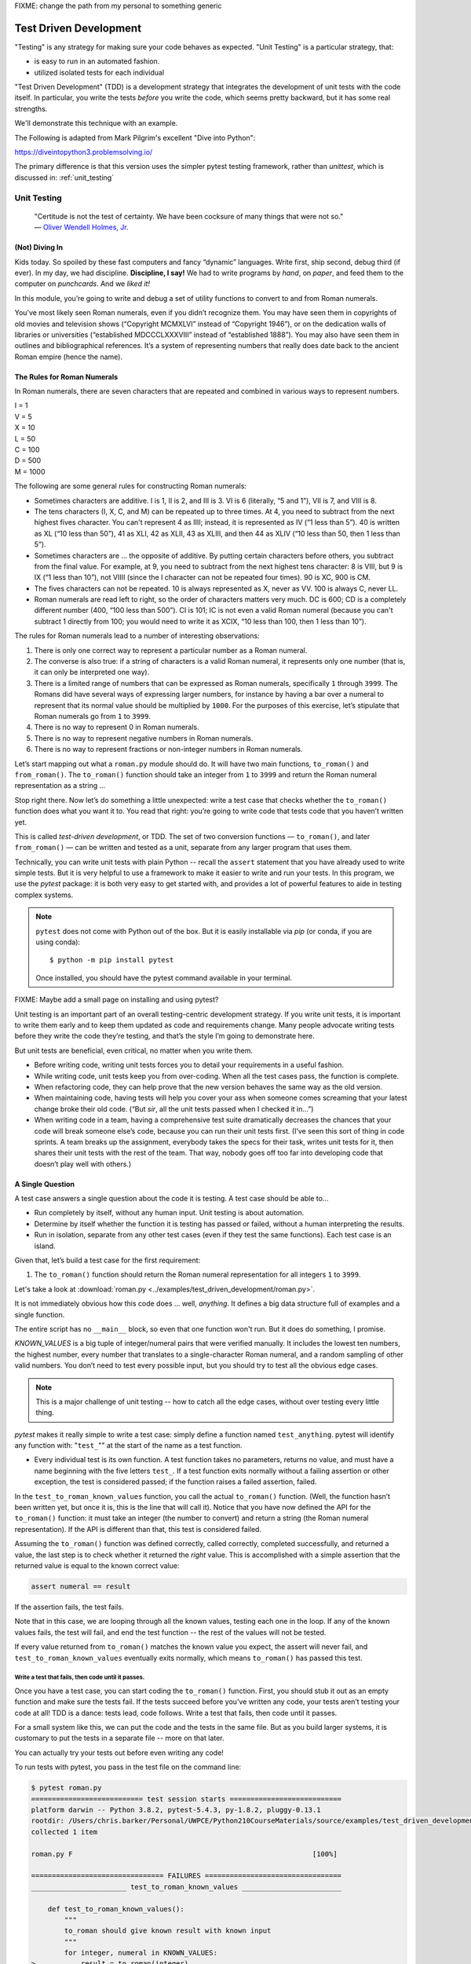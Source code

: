 
.. _test_driven_development:

FIXME: change the path from my personal to something generic

#######################
Test Driven Development
#######################

"Testing" is any strategy for making sure your code behaves as expected. "Unit Testing" is a particular strategy, that:

* is easy to run in an automated fashion.
* utilized isolated tests for each individual

"Test Driven Development" (TDD) is a development strategy that integrates the development of unit tests with the code itself. In particular, you write the tests *before* you write the code, which seems pretty backward, but it has some real strengths.

We'll demonstrate this technique with an example.
 
The Following is adapted from Mark Pilgrim's excellent "Dive into Python":

https://diveintopython3.problemsolving.io/

The primary difference is that this version uses the simpler pytest testing framework, rather than `unittest`, which is discussed in:
:ref:`unit_testing`

Unit Testing
============

   | "Certitude is not the test of certainty. We have been cocksure of
     many things that were not so."
   | — `Oliver Wendell Holmes,
     Jr. <http://en.wikiquote.org/wiki/Oliver_Wendell_Holmes,_Jr.>`__


(Not) Diving In
---------------

Kids today. So spoiled by these fast computers and fancy “dynamic”
languages. Write first, ship second, debug third (if ever). In my day,
we had discipline. **Discipline, I say!** We had to write programs by
*hand*, on *paper*, and feed them to the computer on *punchcards*. And
we *liked it!*

In this module, you’re going to write and debug a set of utility
functions to convert to and from Roman numerals.

You’ve most likely seen Roman numerals, even if you didn’t recognize them. You may have seen them in copyrights of old movies and television shows (“Copyright MCMXLVI” instead of “Copyright 1946”), or on the dedication walls of libraries or universities (“established MDCCCLXXXVIII” instead of “established 1888”). You may also have seen them in outlines and bibliographical references. It’s a system of representing numbers that really does date back to the ancient Roman empire (hence the name).


The Rules for Roman Numerals
----------------------------

In Roman numerals, there are seven characters that are repeated and combined in various ways to represent numbers.

|    I = 1
|    V = 5
|    X = 10
|    L = 50
|    C = 100
|    D = 500
|    M = 1000

The following are some general rules for constructing Roman numerals:

* Sometimes characters are additive. I is 1, II is 2, and III is 3. VI is 6 (literally, “5 and 1”), VII is 7, and VIII is 8.


* The tens characters (I, X, C, and M) can be repeated up to three times. At 4, you need to subtract from the next highest fives character. You can't represent 4 as IIII; instead, it is represented as IV (“1 less than 5”). 40 is written as XL (“10 less than 50”), 41 as XLI, 42 as XLII, 43 as XLIII, and then 44 as XLIV (“10 less than 50, then 1 less than 5”).


* Sometimes characters are ... the opposite of additive. By putting certain characters before others, you subtract from the final value. For example, at 9, you need to subtract from the next highest tens character: 8 is VIII, but 9 is IX (“1 less than 10”), not VIIII (since the I character can not be repeated four times). 90 is XC, 900 is CM.

* The fives characters can not be repeated. 10 is always represented as X, never as VV. 100 is always C, never LL.

* Roman numerals are read left to right, so the order of characters matters very much. DC is 600; CD is a completely different number (400, “100 less than 500”). CI is 101; IC is not even a valid Roman numeral (because you can't subtract 1 directly from 100; you would need to write it as XCIX, “10 less than 100, then 1 less than 10”).


The rules for Roman numerals lead to a number of interesting observations:

#. There is only one correct way to represent a particular number as a
   Roman numeral.
#. The converse is also true: if a string of characters is a valid Roman
   numeral, it represents only one number (that is, it can only be
   interpreted one way).
#. There is a limited range of numbers that can be expressed as Roman
   numerals, specifically ``1`` through ``3999``. The Romans did have
   several ways of expressing larger numbers, for instance by having a
   bar over a numeral to represent that its normal value should be
   multiplied by ``1000``. For the purposes of this exercise, let’s
   stipulate that Roman numerals go from ``1`` to ``3999``.
#. There is no way to represent 0 in Roman numerals.
#. There is no way to represent negative numbers in Roman numerals.
#. There is no way to represent fractions or non-integer numbers in
   Roman numerals.

Let’s start mapping out what a ``roman.py`` module should do. It will
have two main functions, ``to_roman()`` and ``from_roman()``. The
``to_roman()`` function should take an integer from ``1`` to ``3999``
and return the Roman numeral representation as a string ...

Stop right there. Now let’s do something a little unexpected: write a
test case that checks whether the ``to_roman()`` function does what you
want it to. You read that right: you’re going to write code that tests
code that you haven’t written yet.

This is called *test-driven development*, or TDD. The set of two
conversion functions — ``to_roman()``, and later ``from_roman()`` — can
be written and tested as a unit, separate from any larger program that
uses them.

Technically, you can write unit tests with plain Python -- recall the ``assert`` statement that you have already used to write simple tests. But it is very helpful to use a framework to make it easier to write and run your tests. In this program, we use the `pytest` package: it is both very easy to get started with, and provides a lot of powerful features to aide in testing complex systems.

.. note:: ``pytest`` does not come with Python out of the box. But it is easily installable via `pip` (or conda, if you are using conda)::

              $ python -m pip install pytest

          Once installed, you should have the pytest command available in your terminal.

FIXME: Maybe add a small page on installing and using pytest?

Unit testing is an important part of an overall testing-centric
development strategy. If you write unit tests, it is important to write
them early and to keep them updated as code and requirements change.
Many people advocate writing tests before they write the code they’re
testing, and that’s the style I’m going to demonstrate here.

But unit tests are beneficial, even critical, no matter when you write them.

-  Before writing code, writing unit tests forces you to detail your
   requirements in a useful fashion.
-  While writing code, unit tests keep you from over-coding. When all
   the test cases pass, the function is complete.
-  When refactoring code, they can help prove that the new version
   behaves the same way as the old version.
-  When maintaining code, having tests will help you cover your ass when
   someone comes screaming that your latest change broke their old code.
   (“But *sir*, all the unit tests passed when I checked it in...”)
-  When writing code in a team, having a comprehensive test suite
   dramatically decreases the chances that your code will break someone
   else’s code, because you can run their unit tests first. (I’ve seen
   this sort of thing in code sprints. A team breaks up the assignment,
   everybody takes the specs for their task, writes unit tests for it,
   then shares their unit tests with the rest of the team. That way,
   nobody goes off too far into developing code that doesn’t play well
   with others.)

A Single Question
-----------------

.. centered:: **Every Test is an Island**

A test case answers a single question about the code it is testing. A
test case should be able to...

- Run completely by itself, without any human input. Unit testing is
  about automation.
- Determine by itself whether the function it is testing has passed
  or failed, without a human interpreting the results.
- Run in isolation, separate from any other test cases (even if they
  test the same functions). Each test case is an island.

Given that, let’s build a test case for the first requirement:

1. The ``to_roman()`` function should return the Roman numeral
   representation for all integers ``1`` to ``3999``.

Let's take a look at
:download:`roman.py <../examples/test_driven_development/roman.py>`.

.. code-block:: python
    :linenos:

    """
    roman.py

    A Roman numeral to Arabic numeral (and back!) converter

    complete with tests

    tests are expected to be able to be run with the pytest system
    """

        ## Tests for roman numeral conversion

        KNOWN_VALUES = ( (1, 'I'),
                         (2, 'II'),
                         (3, 'III'),
                         (4, 'IV'),
                         (5, 'V'),
                         (6, 'VI'),
                         (7, 'VII'),
                         (8, 'VIII'),
                         (9, 'IX'),
                         (10, 'X'),
                         (50, 'L'),
                         (100, 'C'),
                         (500, 'D'),
                         (1000, 'M'),
                         (31, 'XXXI'),
                         (148, 'CXLVIII'),
                         (294, 'CCXCIV'),
                         (312, 'CCCXII'),
                         (421, 'CDXXI'),
                         (528, 'DXXVIII'),
                         (621, 'DCXXI'),
                         (782, 'DCCLXXXII'),
                         (870, 'DCCCLXX'),
                         (941, 'CMXLI'),
                         (1043, 'MXLIII'),
                         (1110, 'MCX'),
                         (1226, 'MCCXXVI'),
                         (1301, 'MCCCI'),
                         (1485, 'MCDLXXXV'),
                         (1509, 'MDIX'),
                         (1607, 'MDCVII'),
                         (1754, 'MDCCLIV'),
                         (1832, 'MDCCCXXXII'),
                         (1993, 'MCMXCIII'),
                         (2074, 'MMLXXIV'),
                         (2152, 'MMCLII'),
                         (2212, 'MMCCXII'),
                         (2343, 'MMCCCXLIII'),
                         (2499, 'MMCDXCIX'),
                         (2574, 'MMDLXXIV'),
                         (2646, 'MMDCXLVI'),
                         (2723, 'MMDCCXXIII'),
                         (2892, 'MMDCCCXCII'),
                         (2975, 'MMCMLXXV'),
                         (3051, 'MMMLI'),
                         (3185, 'MMMCLXXXV'),
                         (3250, 'MMMCCL'),
                         (3313, 'MMMCCCXIII'),
                         (3408, 'MMMCDVIII'),
                         (3501, 'MMMDI'),
                         (3610, 'MMMDCX'),
                         (3743, 'MMMDCCXLIII'),
                         (3844, 'MMMDCCCXLIV'),
                         (3888, 'MMMDCCCLXXXVIII'),
                         (3940, 'MMMCMXL'),
                         (3999, 'MMMCMXCIX'),
                         )


    def test_to_roman_known_values():
        """
        to_roman should give known result with known input
        """
        for integer, numeral in KNOWN_VALUES:
            result = to_roman(integer)
            assert numeral == result


It is not immediately obvious how this code does ... well, *anything*.
It defines a big data structure full of examples and a single function.

The entire script has no ``__main__`` block, so even that one function won't run. But it does do something, I promise.

`KNOWN_VALUES` is a big tuple of integer/numeral pairs that were verified manually. It includes the lowest ten numbers, the highest number, every number
that translates to a single-character Roman numeral, and a random sampling of other valid numbers.
You don’t need to test every possible input, but you should try to test all the obvious edge cases.

.. note:: This is a major challenge of unit testing -- how to catch all the edge cases, without over testing every little thing.

`pytest` makes it really simple to write a test case: simply define a function named ``test_anything``. pytest will identify any function with: "``test_``"" at the start of the name as a test function.

* Every individual test is its own function. A test function takes no parameters, returns no value, and must have a name beginning with the five letters ``test_``.
  If a test function exits normally without a failing assertion or other exception, the test is considered passed; if the function raises a failed assertion, failed.

In the ``test_to_roman_known_values`` function, you call the actual ``to_roman()`` function. (Well, the function hasn’t been written yet, but once it is, this is the line that will call it).
Notice that you have now defined the API for the ``to_roman()`` function: it must take an integer (the number to convert) and return a string (the Roman numeral representation). If the API is different than that, this test is considered failed.

.. Also notice that you are not trapping any exceptions when you call ``to_roman()``. This is intentional. ``to_roman()`` shouldn’t raise
..    an exception when you call it with valid input, and these input
..    values are all valid. If ``to_roman()`` raises an exception, this
..    test is considered failed.

Assuming the ``to_roman()`` function was defined correctly, called
correctly, completed successfully, and returned a value, the last
step is to check whether it returned the *right* value. This is
accomplished with a simple assertion that the returned value is
equal to the known correct value:

.. code-block:: python

    assert numeral == result

If the assertion fails, the test fails.

Note that in this case, we are looping through all the known values, testing each one in the loop. If any of the known values fails, the test will fail, and end the test function -- the rest of the values will not be tested.

If every value returned from ``to_roman()`` matches the known value you expect, the assert will never fail, and ``test_to_roman_known_values``
eventually exits normally, which means ``to_roman()`` has passed this
test.


Write a test that fails, then code until it passes.
...................................................

Once you have a test case, you can start coding the ``to_roman()``
function. First, you should stub it out as an empty function and make
sure the tests fail. If the tests succeed before you’ve written any
code, your tests aren’t testing your code at all! TDD is a
dance: tests lead, code follows. Write a test that fails, then code
until it passes.

For a small system like this, we can put the code and the tests in the same file. But as you build larger systems, it is customary to put the tests in a separate file -- more on that later.

You can actually try your tests out before even writing any code!

To run tests with pytest, you pass in the test file on the command line:

.. code-block::

    $ pytest roman.py
    =========================== test session starts ===========================
    platform darwin -- Python 3.8.2, pytest-5.4.3, py-1.8.2, pluggy-0.13.1
    rootdir: /Users/chris.barker/Personal/UWPCE/Python210CourseMaterials/source/examples/test_driven_development
    collected 1 item

    roman.py F                                                          [100%]

    ================================ FAILURES =================================
    _______________________ test_to_roman_known_values ________________________

        def test_to_roman_known_values():
            """
            to_roman should give known result with known input
            """
            for integer, numeral in KNOWN_VALUES:
    >           result = to_roman(integer)
    E           NameError: name 'to_roman' is not defined

    roman.py:75: NameError
    ========================= short test summary info =========================
    FAILED roman.py::test_to_roman_known_values - NameError: name 'to_roman'...
    ============================ 1 failed in 0.15s ============================

There's a lot going on here! pytest has found your test function, set itself up, and run the tests it finds (in this case only the one).
Then it runs the test (which in this case fails), and reports the failure(s).
Along with the fact that it fails, it tells you why it failed (a ``NameError``) where it failed (line 75 of the file), and shows you the code before the test failure.
This may seem like a lot of information for such a simple case, but it can be invaluable in a more complex system.

We got a NameError, because there is no ``to_roman`` function defined in the file. So let's add that now:

(:download:`roman1.py <../examples/test_driven_development/roman1.py>`)

.. code-block:: python

   # roman1.py

   def to_roman(n):
       '''convert an integer to Roman numeral'''
       pass

At this stage, you want to define the API of the ``to_roman()`` function, but you don’t want to code it yet (your tests need to fail first).
To stub it out, use the Python reserved word ``pass``, which does precisely nothing.

Now run pytest again, with the function defined:

.. code-block::

    $ pytest roman1.py
    =========================== test session starts ===========================
    platform darwin -- Python 3.8.2, pytest-5.4.3, py-1.8.2, pluggy-0.13.1
    rootdir: /Users/chris.barker/Personal/UWPCE/Python210CourseMaterials/source/examples/test_driven_development
    collected 1 item

    roman1.py F                                                         [100%]

    ================================ FAILURES =================================
    _______________________ test_to_roman_known_values ________________________

        def test_to_roman_known_values():
            """
            to_roman should give known result with known input
            """
            for integer, numeral in KNOWN_VALUES:
                result = to_roman(integer)
    >           assert numeral == result
    E           AssertionError: assert 'I' == None

    roman1.py:84: AssertionError
    ========================= short test summary info =========================
    FAILED roman1.py::test_to_roman_known_values - AssertionError: assert 'I...
    ============================ 1 failed in 0.15s ============================

Again, pytest has found the test, run it, and again it failed.
But this time, it failed with an ``AssertionError`` -- one of the known values did not equal what was expected.
In addition to the line number where the failure occurred, pytest tells you exactly what the values being compared were.
In this case, 'I' does not equal ``None`` -- obviously not. But why did you get a ``None`` there? because Python returns None when a function does not explicitly return another value. In this case, the only content in the function is ``pass``, so ``None`` was returned implicitly.

.. note:: It may seem silly, and a waste of time, to go through this process when you *know* that it will fail: you haven't written the code yet!
          But this is, in fact, a useful process.
          You have learned that your test is running and that it really does fail when the function does nothing.
          This may seem trivial, and, of course, experienced practitioners don't *always* run tests against a do-nothing function.
          But when a system gets large, with many hundreds of tests, it's easy for things to get lost -- it really is useful to know for sure that your tests are working before you start to rely on them.


Overall, the test run failed because at least one test case did not pass.
When a test case doesn’t pass, pytest distinguishes between failures and errors.
A failure is a failed assertion that fails because the asserted condition is not true.
An error is any other sort of exception raised in the code you’re testing or the test code itself.

*Now*, finally, you can write the ``to_roman()`` function.

:download:`roman2.py <../examples/test_driven_development/roman2.py>`

.. code-block:: python
    :linenos:

    """
    roman.py

    A Roman numeral to arabic numeral (and back!) converter

    complete with tests

    tests are expected to be able to be run with the pytest system
    """

    roman_numeral_map = (('M',  1000),
                         ('CM', 900),
                         ('D',  500),
                         ('CD', 400),
                         ('C',  100),
                         ('XC', 90),
                         ('L',  50),
                         ('XL', 40),
                         ('X',  10),
                         ('IX', 9),
                         ('V',  5),
                         ('IV', 4),
                         ('I',  1))


    def to_roman(n):
        '''convert integer to Roman numeral'''
        result = ''
        for numeral, integer in roman_numeral_map:
           while n >= integer:
               result += numeral
               n -= integer
        return result


    ## Tests for roman numeral conversion

    KNOWN_VALUES = ( (1, 'I'),
                     (2, 'II'),
                     (3, 'III'),
                     (4, 'IV'),
                     (5, 'V'),
                     (6, 'VI'),
                     (7, 'VII'),
                     (8, 'VIII'),
                     (9, 'IX'),
                     (10, 'X'),
                     (50, 'L'),
                     (100, 'C'),
                     (500, 'D'),
                     (1000, 'M'),
                     (31, 'XXXI'),
                     (148, 'CXLVIII'),
                     (294, 'CCXCIV'),
                     (312, 'CCCXII'),
                     (421, 'CDXXI'),
                     (528, 'DXXVIII'),
                     (621, 'DCXXI'),
                     (782, 'DCCLXXXII'),
                     (870, 'DCCCLXX'),
                     (941, 'CMXLI'),
                     (1043, 'MXLIII'),
                     (1110, 'MCX'),
                     (1226, 'MCCXXVI'),
                     (1301, 'MCCCI'),
                     (1485, 'MCDLXXXV'),
                     (1509, 'MDIX'),
                     (1607, 'MDCVII'),
                     (1754, 'MDCCLIV'),
                     (1832, 'MDCCCXXXII'),
                     (1993, 'MCMXCIII'),
                     (2074, 'MMLXXIV'),
                     (2152, 'MMCLII'),
                     (2212, 'MMCCXII'),
                     (2343, 'MMCCCXLIII'),
                     (2499, 'MMCDXCIX'),
                     (2574, 'MMDLXXIV'),
                     (2646, 'MMDCXLVI'),
                     (2723, 'MMDCCXXIII'),
                     (2892, 'MMDCCCXCII'),
                     (2975, 'MMCMLXXV'),
                     (3051, 'MMMLI'),
                     (3185, 'MMMCLXXXV'),
                     (3250, 'MMMCCL'),
                     (3313, 'MMMCCCXIII'),
                     (3408, 'MMMCDVIII'),
                     (3501, 'MMMDI'),
                     (3610, 'MMMDCX'),
                     (3743, 'MMMDCCXLIII'),
                     (3844, 'MMMDCCCXLIV'),
                     (3888, 'MMMDCCCLXXXVIII'),
                     (3940, 'MMMCMXL'),
                     (3999, 'MMMCMXCIX'),
                     )


    def test_to_roman_known_values():
        """
        to_roman should give known result with known input
        """
        for integer, numeral in KNOWN_VALUES:
            result = to_roman(integer)
            assert numeral == result

``roman_numeral_map`` is a tuple of tuples which defines three
things: the character representations of the most basic Roman
numerals; the order of the Roman numerals (in descending value order,
from ``M`` all the way down to ``I``); the value of each Roman
numeral. Each inner tuple is a pair of ``(numeral, value)``. It’s not
just single-character Roman numerals; it also defines two-character
pairs like ``CM`` (“one hundred less than one thousand”). This makes
the ``to_roman()`` function code simpler.

Here’s where the rich data structure of ``roman_numeral_map`` pays
off, because you don’t need any special logic to handle the
subtraction rule. To convert to Roman numerals, simply iterate
through ``roman_numeral_map`` looking for the largest integer value
less than or equal to the input. Once found, add the Roman numeral
representation to the end of the output, subtract the corresponding
integer value from the input, lather, rinse, repeat.

If you’re still not clear how the ``to_roman()`` function works, add a
``print()`` call to the end of the ``while`` loop:

.. code-block:: python

    while n >= integer:
        result += numeral
        n -= integer
        print(f'subtracting {integer} from input, adding {numeral} to output')

With the debug ``print()`` statements, the output looks like this:

.. code-block:: ipython

    In [3]: run roman2.py

    In [4]: to_roman(1424)
    subtracting 1000 from input, adding M to output
    subtracting 400 from input, adding CD to output
    subtracting 10 from input, adding X to output
    subtracting 10 from input, adding X to output
    subtracting 4 from input, adding IV to output
    Out[4]: 'MCDXXIV'

So the ``to_roman()`` function appears to work, at least in this manual
spot check. But will it pass the test case you wrote?

.. code-block::

    In [7]: ! pytest roman2.py
    ========================= test session starts =========================
    platform darwin -- Python 3.8.2, pytest-5.4.3, py-1.9.0, pluggy-0.13.1
    rootdir: /Users/chris.barker/Personal/UWPCE/Python210CourseMaterials/source/examples/test_driven_development
    collected 1 item

    roman2.py .                                                     [100%]

    ========================== 1 passed in 0.01s ==========================


Hooray! The ``to_roman()`` function passes the “known values” test case. It’s not comprehensive, but it does put the function through
its paces with a variety of inputs, including inputs that produce
every single-character Roman numeral, the largest possible input
(``3999``), and the input that produces the longest possible Roman
numeral (``3888``). At this point, you can be reasonably confident
that the function works for any good input value you could throw at
it.

“Good” input? Hmm. What about bad input?


“Halt And Catch Fire”
---------------------

The Pythonic way to halt and catch fire is to raise an exception.

It is not enough to test that functions succeed when given good input;
you must also test that they fail when given bad input. And not just any
sort of failure; they must fail in the way you expect.

.. code-block:: ipython

  In [10]: to_roman(3000)
  Out[10]: 'MMM'

  In [11]: to_roman(4000)
  Out[11]: 'MMMM'

  In [12]: to_roman(5000)
  Out[12]: 'MMMMM'

  In [13]: to_roman(9000)
  Out[13]: 'MMMMMMMMM'

That’s definitely *not* what you wanted — that’s not even a valid Roman
numeral!
In fact, after 3000, each of these numbers is outside the range of
acceptable input, but the function returns a bogus value anyway.
Silently returning bad values is *baaaaaaad*; if a program is going
to fail, it is far better if it fails quickly and noisily. “Halt and
catch fire,” as the saying goes. In Python, the way to halt and catch
fire is to raise an exception.

The question to ask yourself is, “How can I express this as a testable
requirement?” How’s this for starters:

   The ``to_roman()`` function should raise an ``ValueError`` when
   given an integer greater than ``3999``.

Why a ValueError? I think it's a good idea to use one of the standard built-in exceptions is there is one that fits your use case. In this case, it is the *value* of the argument that is the problem -- it is too large. So a ``ValueError`` is appropriate.

So how do we test for an exception? What would that test look like?

:download:`roman.py <../examples/test_driven_development/roman3.py>`.

.. code-block:: python

    import pytest

    def test_too_large():
        """
        to_roman should raise an ValueError when passed
        values over 3999
        """
        with pytest.raises(ValueError):
            to_roman(4000)


Like the previous test case, the test itself is a function with a name starting with ``test_``. pytest will know that it's a test due to the name.

The test function has a docstring, letting us know what it is testing.

Now look at the body of that function; what the heck is that ``with`` statement? ``with`` is how we invoke a "context manager" -- the code indented after the ``with`` is run in the "context" created, in this case, by the ``pytest.raises`` function. What ``pytest.raises`` does is check to make sure that the Exception specified is raised by the following code. So in this example, if ``to_roman(4000)`` raises an ``ValueError``, the test will pass, and if it does not raise an Exception, or raises a different Exception, the test will fail.

.. note:: Context managers are a powerful and sometimes complex feature
          of Python. They will be covered later in detail, but for now, you only need to know that the code inside the with block runs in a special way controlled by what follows the ``with`` statement, including exception handling.
          You will see ``with`` when working with files (:ref:`files`), and you can read more about it in: :ref:`context_managers`

CAUTION: you are now using a utility from the ``pytest`` package, so you need to make sure to import pytest first:

..code-block:: python

    In [18]: ! pytest roman3.py
    ========================= test session starts =========================
    platform darwin -- Python 3.8.2, pytest-5.4.3, py-1.9.0, pluggy-0.13.1
    rootdir: /Users/chris.barker/Personal/UWPCE/Python210CourseMaterials/source/examples/test_driven_development
    collected 2 items

    roman3.py .F                                                    [100%]

    ============================== FAILURES ===============================
    ___________________________ test_too_large ____________________________

        def test_too_large():
            """
            to_roman should raise an ValueError when passed
            values over 3999
            """
            with pytest.raises(ValueError):
    >           to_roman(4000)
    E           Failed: DID NOT RAISE <class 'ValueError'>

    roman3.py:115: Failed
    ======================= short test summary info =======================
    FAILED roman3.py::test_too_large - Failed: DID NOT RAISE <class 'Val...
    ===================== 1 failed, 1 passed in 0.08s =====================


You should have expected this to fail since you haven’t written any
code to pass it yet. Did it fail in the way you expected?

Yes! ``pytest.raises`` did its job -- a ``ValueError`` was not raised, and the test failed.

Of course, the ``to_roman()`` function isn’t raising the
``ValueError`` because you haven’t told it to do that yet.
That’s excellent news! It means this is a valid test case — it fails before you write the code to make it pass.

Now you can write the code to make this test pass.

:download:`roman4.py <../examples/test_driven_development/roman4.py>`.

.. code-block::

    def to_roman(n):
        '''convert integer to Roman numeral'''
        if n > 3999:
            raise ValueError("number out of range (must be less than 4000)")

        result = ''
        for numeral, integer in roman_numeral_map:
            while n >= integer:
                result += numeral
                n -= integer
        return result

#. This is straightforward: if the given input (``n``) is greater than
   ``3999``, raise an ``ValueError`` exception. The unit test does
   not check the human-readable string that accompanies the exception,
   although you could write another test that did check it (but watch
   out for internationalization issues for strings that vary by the
   user’s language or environment).

Does this make the test pass? Let’s find out.

.. code-block:: ipython

    In [19]: ! pytest roman4.py
    ========================= test session starts =========================
    platform darwin -- Python 3.8.2, pytest-5.4.3, py-1.9.0, pluggy-0.13.1
    rootdir: /Users/chris.barker/Personal/UWPCE/Python210CourseMaterials/source/examples/test_driven_development
    collected 2 items

    roman4.py ..                                                    [100%]

    ========================== 2 passed in 0.01s ==========================

Hooray! Both tests pass. Because you worked iteratively, bouncing
back and forth between testing and coding, you can be sure that the
two lines of code you just wrote were the cause of that one test
going from “fail” to “pass.” That kind of confidence doesn’t come
cheap, but it will pay for itself over the lifetime of your code.


More Halting, More Fire
-----------------------

Along with testing numbers that are too large, you need to test numbers
that are too small.
As `we noted in our functional requirements, Roman numerals cannot express 0 or negative numbers.

.. code-block:: ipython

    In [20]: run roman4.py

    In [21]: to_roman(-1)
    Out[21]: ''

    In [22]: to_roman(0)
    Out[22]: ''

Well *that’s* not good. Let’s add tests for each of these conditions.

:download:`roman5.py <../examples/test_driven_development/roman5.py>`.

.. code-block:: python

    def test_zero():
        """to_roman should raise an ValueError with 0 input"""
        with pytest.raises(ValueError):
            to_roman(0)


    def test_negative():
        """to_roman should raise an ValueError with negative input"""
        with pytest.raises(ValueError):
            to_roman(-1)

The first new test is the ``test_zero()`` function. Like the
``test_too_large()`` function, it it uses the ``pytest.raises`` context manager to call our ``to_roman()`` function with a parameter of 0, and check that it raises the appropriate exception: ``ValueError``.

The ``test_negative()`` method is almost identical, except it passes
``-1`` to the ``to_roman()`` function. If either of these new tests
does *not* raise an ``ValueError`` (either because the function
returns an actual value, or because it raises some other exception),
the test is considered failed.

Now check that the tests fail:

.. code-block:: python

    In [24]: ! pytest roman5.py
    ========================= test session starts =========================
    platform darwin -- Python 3.8.2, pytest-5.4.3, py-1.9.0, pluggy-0.13.1
    rootdir: /Users/chris.barker/Personal/UWPCE/Python210CourseMaterials/source/examples/test_driven_development
    collected 4 items

    roman5.py ..FF                                                  [100%]

    ============================== FAILURES ===============================
    ______________________________ test_zero ______________________________

        def test_zero():
            """to_roman should raise an ValueError with 0 input"""
            with pytest.raises(ValueError):
    >           to_roman(0)
    E           Failed: DID NOT RAISE <class 'ValueError'>

    roman5.py:123: Failed
    ____________________________ test_negative ____________________________

        def test_negative():
            """to_roman should raise an ValueError with negative input"""
            with pytest.raises(ValueError):
    >           to_roman(-1)
    E           Failed: DID NOT RAISE <class 'ValueError'>

    roman5.py:129: Failed
    ======================= short test summary info =======================
    FAILED roman5.py::test_zero - Failed: DID NOT RAISE <class 'ValueErr...
    FAILED roman5.py::test_negative - Failed: DID NOT RAISE <class 'Valu...
    ===================== 2 failed, 2 passed in 0.09s =====================

Excellent. Both tests failed, as expected. Now let’s switch over to the
code and see what we can do to make them pass.

:download:`roman6.py <../examples/test_driven_development/roman6.py>`.

.. code-block::

    def to_roman(n):
        """convert integer to Roman numeral"""
        if not (0 < n < 4000):
            raise ValueError("number out of range (must be 1..3999)")

        result = ''
        for numeral, integer in roman_numeral_map:
            while n >= integer:
                result += numeral
                n -= integer
        return result

Note the ``not (0 < n < 4000)`` This is a nice Pythonic shortcut: multiple comparisons at once.
This is equivalent to ``if not ((0 < n) and (n < 4000))``, but it’s much
easier to read. This one line of code should catch inputs that are
too large, negative, or zero.

If you change your conditions, make sure to update your
human-readable error strings to match.  pytest won’t care,
but it’ll make it difficult to do manual debugging if
your code is throwing incorrectly-described exceptions.

I could show you a whole series of unrelated examples to show that the
multiple-comparisons-at-once shortcut works, but instead I’ll just run
the unit tests and prove it.

.. code-block:: python

    In [26]: ! pytest roman6.py
    ========================= test session starts =========================
    platform darwin -- Python 3.8.2, pytest-5.4.3, py-1.9.0, pluggy-0.13.1
    rootdir: /Users/chris.barker/Personal/UWPCE/Python210CourseMaterials/source/examples/test_driven_development
    collected 4 items

    roman6.py ....                                                  [100%]

    ========================== 4 passed in 0.01s ==========================

Excellent! The tests all pass -- your code is working! Remember that you still have the "too large" test -- and all the tests of converting numbers. So you know you haven't inadvertently broken anything else.


And One More Thing ...
----------------------

There was one more functional requirement for converting numbers to Roman numerals: dealing with non-integers.

.. code-block:: ipython

    In [30]: run roman6.py

    In [31]: to_roman(0.5)
    Out[31]: ''

Oh, that’s bad.

.. code-block:: ipython

    In [32]: to_roman(1.0)
    Out[32]: 'I'

What about that? technically, 1.0 is a float type, not an integer. But it does have an integer value, and Python considers them equal:

.. code-block:: ipython

    In [35]: 1 == 1.0
    Out[35]: True

So I'd say that we want 1.0 to be convertable, but not 0.5 (or 1.00000001 for that matter)

Testing for non-integers is not difficult. Simply write a test case that checks that a ``ValueError`` is raised if you pass in a non-integer value.

:download:`roman7.py <../examples/test_driven_development/roman7.py>`.

.. code-block:: python

    def test_non_integer():
        """to_roman should raise an ValueError with non-integer input"""
        with pytest.raises(ValueError):
            to_roman(0.5)

And while we are at it, test a float type that happens to be an integer.

.. code-block:: python

def test_float_with_integer_value():
    """to_roman should work for floats with integer values"""
    assert to_roman(3.0) == "III"

Why a ``ValueError``? because it's the value that matters, not the type. It's OK to pass in a float type, as long as the value is an integer.

Now check that the test fails properly.

.. code-block:: python

    In [36]: ! pytest roman7.py
    ========================= test session starts =========================
    platform darwin -- Python 3.8.2, pytest-5.4.3, py-1.9.0, pluggy-0.13.1
    rootdir: /Users/chris.barker/Personal/UWPCE/Python210CourseMaterials/source/examples/test_driven_development
    collected 6 items

    roman7.py ....F.                                                [100%]

    ============================== FAILURES ===============================
    __________________________ test_non_integer ___________________________

        def test_non_integer():
            """to_roman should raise an ValueError with non-integer input"""
            with pytest.raises(ValueError):
    >           to_roman(0.5)
    E           Failed: DID NOT RAISE <class 'ValueError'>

    roman7.py:135: Failed
    ======================= short test summary info =======================
    FAILED roman7.py::test_non_integer - Failed: DID NOT RAISE <class 'V...
    ===================== 1 failed, 5 passed in 0.10s =====================

Yup -- it failed.

**Hint:** when you add a new test, and see that it fails, also check that there are *more* tests than there were. In this case, 1 failed, and 5 passed. In the previous run, 4 passed -- so you know there are, in fact, two additional tests, one of which passed. Why might there not be? because we all like to copy-and-paste, and then edit. If you forget to rename the test function, it will overwrite the previous one -- and we want all our tests to be preserved.

So now write the code that makes the test pass.

:download:`roman8.py <../examples/test_driven_development/roman8.py>`.

.. code-block::

    def to_roman(n):
        """convert integer to Roman numeral"""
        if not (0 < n < 4000):
            raise ValueError("number out of range (must be 1..3999)")

        if int(n) != n:
            raise ValueError("Only integers can be converted to Roman numerals")

        result = ''
        for numeral, integer in roman_numeral_map:
            while n >= integer:
                result += numeral
                n -= integer
        return result

``int(n) != n`` is checking that when you convert the value to an integer, it doesn't change. We need to do that, because simply checking if you can convert to an integer isn't enough -- when a float is converted to an integer, the fractional part is truncated:

.. code-block:: python

    In [37]: int(1.00001)
    Out[37]: 1

if the result of converting to an integer is equal to the original, than it had an integral value. Note that this will work with all the built numerical types:

.. code-block:: ipython

    In [42]: int(Decimal(3)) == 3
    Out[42]: True

    In [43]: int(Decimal(3.5)) == 3.5
    Out[43]: False

Finally, check that the code does indeed make the test pass.

.. code-block:: python

    In [44]: ! pytest roman8.py
    ========================= test session starts =========================
    platform darwin -- Python 3.8.2, pytest-5.4.3, py-1.9.0, pluggy-0.13.1
    rootdir: /Users/chris.barker/Personal/UWPCE/Python210CourseMaterials/source/examples/test_driven_development
    collected 6 items

    roman8.py ......                                                [100%]

    ========================== 6 passed in 0.02s ==========================


The ``to_roman()`` function passes all of its tests, and I can’t think
of any more tests, so it’s time to move on to ``from_roman()``.


A Pleasing Symmetry
-------------------

Converting a string from a Roman numeral to an integer sounds more
difficult than converting an integer to a Roman numeral. Certainly there
is the issue of validation. It’s easy to check if an integer is greater
than 0, but a bit harder to check whether a string is a valid Roman
numeral. But we can at least make sure that correct Roman numerals convert correctly.

So we have the problem of converting the string itself. As we’ll see in
a minute, thanks to the rich data structure we defined to map individual
Roman numerals to integer values, the nitty-gritty of the
``from_roman()`` function is as straightforward as the ``to_roman()``
function.

But first, the tests. We’ll need a “known values” test to spot-check for
accuracy. Our test suite already contains a mapping of known
values: let’s reuse that.

.. code-block:: python

    def test_from_roman_known_values():
        """from_roman should give known result with known input"""
        for integer, numeral in KNOWN_VALUES:
            result = from_roman(numeral)
            assert integer == result

There’s a pleasing symmetry here. The ``to_roman()`` and
``from_roman()`` functions are inverses of each other. The first
converts integers to specially-formatted strings, the second converts
specially-formated strings to integers. In theory, we should be able to
“round-trip” a number by passing to the ``to_roman()`` function to get a
string, then passing that string to the ``from_roman()`` function to get
an integer, and end up with the same number.

.. code-block:: python

   n = from_roman(to_roman(n)) for all values of n

In this case, “all values” means any number between ``1..3999``, since
that is the valid range of inputs to the ``to_roman()`` function. We can
express this symmetry in a test case that runs through all the values
``1..3999``, calls ``to_roman()``, calls ``from_roman()``, and checks
that the output is the same as the original input.

.. code-block:: python


    def test_roundtrip():
        '''from_roman(to_roman(n))==n for all n'''
        for integer in range(1, 4000):
            numeral = to_roman(integer)
            result = from_roman(numeral)
            assert integer == result


These new tests won’t even fail properly yet. We haven’t defined a
``from_roman()`` function at all, so they’ll just raise errors.

.. code-block:: python

    In [48]: ! pytest roman9.py
    ========================= test session starts =========================
    platform darwin -- Python 3.8.2, pytest-5.4.3, py-1.9.0, pluggy-0.13.1
    rootdir: /Users/chris.barker/Personal/UWPCE/Python210CourseMaterials/source/examples/test_driven_development
    collected 8 items

    roman9.py ......FF                                              [100%]

    ============================== FAILURES ===============================
    ____________________ test_from_roman_known_values _____________________

        def test_from_roman_known_values():
            """from_roman should give known result with known input"""
            for integer, numeral in KNOWN_VALUES:
    >           result = from_roman(numeral)
    E           NameError: name 'from_roman' is not defined

    roman9.py:152: NameError
    ___________________________ test_roundtrip ____________________________

        def test_roundtrip():
            '''from_roman(to_roman(n))==n for all n'''
            for integer in range(1, 4000):
                numeral = to_roman(integer)
    >           result = from_roman(numeral)
    E           NameError: name 'from_roman' is not defined

    roman9.py:160: NameError
    ======================= short test summary info =======================
    FAILED roman9.py::test_from_roman_known_values - NameError: name 'fr...
    FAILED roman9.py::test_roundtrip - NameError: name 'from_roman' is n...
    ===================== 2 failed, 6 passed in 0.10s =====================

A quick stub function will solve that problem.

.. code-block:: python

   # roman10.py
   def from_roman(s):
       '''convert Roman numeral to integer'''

Hey, did you notice that? I defined a function with nothing but a docstring. That’s legal Python. In fact, some programmers swear by it. “Don’t stub; document!”

Now the test cases will properly fail.

.. code-block:: ipython

    In [50]: ! pytest roman10.py
    ========================= test session starts =========================
    platform darwin -- Python 3.8.2, pytest-5.4.3, py-1.9.0, pluggy-0.13.1
    rootdir: /Users/chris.barker/Personal/UWPCE/Python210CourseMaterials/source/examples/test_driven_development
    collected 8 items

    roman10.py ......FF                                             [100%]

    ============================== FAILURES ===============================
    ____________________ test_from_roman_known_values _____________________

        def test_from_roman_known_values():
            """from_roman should give known result with known input"""
            for integer, numeral in KNOWN_VALUES:
                result = from_roman(numeral)
    >           assert integer == result
    E           assert 1 == None

    roman10.py:157: AssertionError
    ___________________________ test_roundtrip ____________________________

        def test_roundtrip():
            """from_roman(to_roman(n))==n for all n"""
            for integer in range(1, 4000):
                numeral = to_roman(integer)
                result = from_roman(numeral)
    >           assert integer == result
    E           assert 1 == None

    roman10.py:165: AssertionError
    ======================= short test summary info =======================
    FAILED roman10.py::test_from_roman_known_values - assert 1 == None
    FAILED roman10.py::test_roundtrip - assert 1 == None
    ===================== 2 failed, 6 passed in 0.11s =====================


Now it’s time to write the ``from_roman()`` function.

.. code-block::

    def from_roman(s):
        """convert Roman numeral to integer"""
        result = 0
        index = 0
        for numeral, integer in roman_numeral_map:
            while s[index:index + len(numeral)] == numeral:
                result += integer
                index += len(numeral)
        return result

The pattern here is the same as the ```to_roman()`` function.
You iterate through your Roman numeral data structure (a tuple of tuples),
but instead of matching the highest integer values as often as possible,
you match the “highest” Roman numeral character
strings as often as possible.

If you're not clear how ``from_roman()`` works, add a ``print``
statement to the end of the ``while`` loop:

.. code-block:: ipython

    def from_roman(s):
        """convert Roman numeral to integer"""
        result = 0
        index = 0
        for numeral, integer in roman_numeral_map:
            while s[index:index + len(numeral)] == numeral:
                result += integer
                index += len(numeral)
                print(f'found, {numeral} of length, {len(numeral)} adding {integer}')
        return result

.. code-block:: ipython

    In [52]: run roman10.py

    In [53]: from_roman('MCMLXXII')
    found, M of length, 1 adding 1000
    found, CM of length, 2 adding 900
    found, L of length, 1 adding 50
    found, X of length, 1 adding 10
    found, X of length, 1 adding 10
    found, I of length, 1 adding 1
    found, I of length, 1 adding 1
    Out[53]: 1972

Time to re-run the tests.

.. code-block:: ipython

    In [54]: ! pytest roman10.py
    ========================= test session starts =========================
    platform darwin -- Python 3.8.2, pytest-5.4.3, py-1.9.0, pluggy-0.13.1
    rootdir: /Users/chris.barker/Personal/UWPCE/Python210CourseMaterials/source/examples/test_driven_development
    collected 8 items

    roman10.py ........                                             [100%]

    ========================== 8 passed in 0.38s ==========================


Two pieces of exciting news here. The first is that the ``from_roman()``
function works for good input, at least for all the `known
values. The second is that the “round trip” test also
passed. Combined with the known values tests, you can be reasonably sure
that both the ``to_roman()`` and ``from_roman()`` functions work
properly for all possible good values. (This is not guaranteed; it is
theoretically possible that ``to_roman()`` has a bug that produces the
wrong Roman numeral for some particular set of inputs, *and* that
``from_roman()`` has a reciprocal bug that produces the same wrong
integer values for exactly that set of Roman numerals that
``to_roman()`` generated incorrectly. Depending on your application and
your requirements, this possibility may bother you; if so, write more
comprehensive test cases until it doesn't bother you.)


More Bad Input
--------------

Now that the ``from_roman()`` function works properly with good input,
it's time to fit in the last piece of the puzzle: making it work
properly with bad input. That means finding a way to look at a string
and determine if it's a valid Roman numeral. This is inherently more
difficult than `validating numeric input <#romantest3>`__ in the
``to_roman()`` function, but you have a powerful tool at your disposal:
regular expressions. (If you’re not familiar with regular expressions,
now would be a good time to read `the regular expressions
chapter <regular-expressions.html>`__.)

As you saw in `Case Study: Roman
Numerals <regular-expressions.html#romannumerals>`__, there are several
simple rules for constructing a Roman numeral, using the letters ``M``,
``D``, ``C``, ``L``, ``X``, ``V``, and ``I``. Let's review the rules:

-  Sometimes characters are additive. ``I`` is ``1``, ``II`` is ``2``,
   and ``III`` is ``3``. ``VI`` is ``6`` (literally, “\ ``5`` and
   ``1``\ ”), ``VII`` is ``7``, and ``VIII`` is ``8``.
-  The tens characters (``I``, ``X``, ``C``, and ``M``) can be repeated
   up to three times. At ``4``, you need to subtract from the next
   highest fives character. You can't represent ``4`` as ``IIII``;
   instead, it is represented as ``IV`` (“\ ``1`` less than ``5``\ ”).
   ``40`` is written as ``XL`` (“\ ``10`` less than ``50``\ ”), ``41``
   as ``XLI``, ``42`` as ``XLII``, ``43`` as ``XLIII``, and then ``44``
   as ``XLIV`` (“\ ``10`` less than ``50``, then ``1`` less than
   ``5``\ ”).
-  Sometimes characters are… the opposite of additive. By putting
   certain characters before others, you subtract from the final value.
   For example, at ``9``, you need to subtract from the next highest
   tens character: ``8`` is ``VIII``, but ``9`` is ``IX`` (“\ ``1`` less
   than ``10``\ ”), not ``VIIII`` (since the ``I`` character can not be
   repeated four times). ``90`` is ``XC``, ``900`` is ``CM``.
-  The fives characters can not be repeated. ``10`` is always
   represented as ``X``, never as ``VV``. ``100`` is always ``C``, never
   ``LL``.
-  Roman numerals are read left to right, so the order of characters
   matters very much. ``DC`` is ``600``; ``CD`` is a completely
   different number (``400``, “\ ``100`` less than ``500``\ ”). ``CI``
   is ``101``; ``IC`` is not even a valid Roman numeral (because you
   can't subtract ``1`` directly from ``100``; you would need to write
   it as ``XCIX``, “\ ``10`` less than ``100``, then ``1`` less than
   ``10``\ ”).

Thus, one useful test would be to ensure that the ``from_roman()``
function should fail when you pass it a string with too many repeated
numerals. How many is “too many” depends on the numeral.

.. code-block:: python

   class FromRomanBadInput(unittest.TestCase):
       def test_too_many_repeated_numerals(self):
           '''from_roman should fail with too many repeated numerals'''
           for s in ('MMMM', 'DD', 'CCCC', 'LL', 'XXXX', 'VV', 'IIII'):
               self.assertRaises(roman6.InvalidRomanNumeralError, roman6.from_roman, s)

Another useful test would be to check that certain patterns aren’t
repeated. For example, ``IX`` is ``9``, but ``IXIX`` is never valid.

.. code-block:: python

       def test_repeated_pairs(self):
           '''from_roman should fail with repeated pairs of numerals'''
           for s in ('CMCM', 'CDCD', 'XCXC', 'XLXL', 'IXIX', 'IVIV'):
               self.assertRaises(roman6.InvalidRomanNumeralError, roman6.from_roman, s)

A third test could check that numerals appear in the correct order, from
highest to lowest value. For example, ``CL`` is ``150``, but ``LC`` is
never valid, because the numeral for ``50`` can never come before the
numeral for ``100``. This test includes a randomly chosen set of invalid
antecedents: ``I`` before ``M``, ``V`` before ``X``, and so on.

.. code-block:: python

       def test_malformed_antecedents(self):
           '''from_roman should fail with malformed antecedents'''
           for s in ('IIMXCC', 'VX', 'DCM', 'CMM', 'IXIV',
                     'MCMC', 'XCX', 'IVI', 'LM', 'LD', 'LC'):
               self.assertRaises(roman6.InvalidRomanNumeralError, roman6.from_roman, s)

Each of these tests relies the ``from_roman()`` function raising a new
exception, ``InvalidRomanNumeralError``, which we haven’t defined yet.

.. code-block:: python

   # roman6.py
   class InvalidRomanNumeralError(ValueError): pass

All three of these tests should fail, since the ``from_roman()``
function doesn’t currently have any validity checking. (If they don’t
fail now, then what the heck are they testing?)

.. code-block:: python

   you@localhost:~/diveintopython3/examples$ python3 romantest6.py
   FFF.......
   ======================================================================
   FAIL: test_malformed_antecedents (__main__.FromRomanBadInput)
   from_roman should fail with malformed antecedents
   ----------------------------------------------------------------------
   Traceback (most recent call last):
     File "romantest6.py", line 113, in test_malformed_antecedents
       self.assertRaises(roman6.InvalidRomanNumeralError, roman6.from_roman, s)
   AssertionError: InvalidRomanNumeralError not raised by from_roman

   ======================================================================
   FAIL: test_repeated_pairs (__main__.FromRomanBadInput)
   from_roman should fail with repeated pairs of numerals
   ----------------------------------------------------------------------
   Traceback (most recent call last):
     File "romantest6.py", line 107, in test_repeated_pairs
       self.assertRaises(roman6.InvalidRomanNumeralError, roman6.from_roman, s)
   AssertionError: InvalidRomanNumeralError not raised by from_roman

   ======================================================================
   FAIL: test_too_many_repeated_numerals (__main__.FromRomanBadInput)
   from_roman should fail with too many repeated numerals
   ----------------------------------------------------------------------
   Traceback (most recent call last):
     File "romantest6.py", line 102, in test_too_many_repeated_numerals
       self.assertRaises(roman6.InvalidRomanNumeralError, roman6.from_roman, s)
   AssertionError: InvalidRomanNumeralError not raised by from_roman

   ----------------------------------------------------------------------
   Ran 10 tests in 0.058s

   FAILED (failures=3)

Good deal. Now, all we need to do is add the `regular expression to test
for valid Roman numerals <regular-expressions.html#romannumerals>`__
into the ``from_roman()`` function.

.. code-block:: python

   roman_numeral_pattern = re.compile('''
       ^                   # beginning of string
       M{0,3}              # thousands - 0 to 3 Ms
       (CM|CD|D?C{0,3})    # hundreds - 900 (CM), 400 (CD), 0-300 (0 to 3 Cs),
                           #            or 500-800 (D, followed by 0 to 3 Cs)
       (XC|XL|L?X{0,3})    # tens - 90 (XC), 40 (XL), 0-30 (0 to 3 Xs),
                           #        or 50-80 (L, followed by 0 to 3 Xs)
       (IX|IV|V?I{0,3})    # ones - 9 (IX), 4 (IV), 0-3 (0 to 3 Is),
                           #        or 5-8 (V, followed by 0 to 3 Is)
       $                   # end of string
       ''', re.VERBOSE)

   def from_roman(s):
       '''convert Roman numeral to integer'''
       if not roman_numeral_pattern.search(s):
           raise InvalidRomanNumeralError('Invalid Roman numeral: {0}'.format(s))

       result = 0
       index = 0
       for numeral, integer in roman_numeral_map:
           while s[index : index + len(numeral)] == numeral:
               result += integer
               index += len(numeral)
       return result

And re-run the tests…

.. code-block:: python

   you@localhost:~/diveintopython3/examples$ python3 romantest7.py
   ..........
   ----------------------------------------------------------------------
   Ran 10 tests in 0.066s

   OK

And the anticlimax award of the year goes to… the word “\ ``OK``\ ”,
which is printed by the ``unittest`` module when all the tests pass.

`☜ <advanced-iterators.html>`__ `☞ <refactoring.html>`__

© 2001–11 `Mark Pilgrim <about.html>`__

